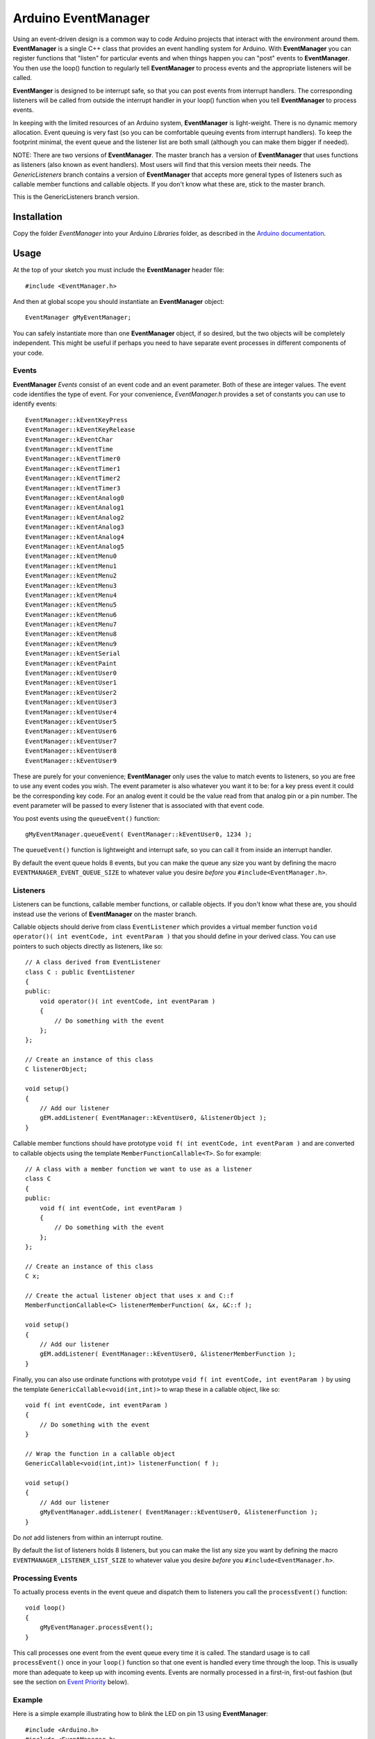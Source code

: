 ====================
Arduino EventManager
====================

Using an event-driven design is a common way to code Arduino projects that
interact with the environment around them.  **EventManager** is
a single C++ class that provides an event handling system for Arduino.  With
**EventManager** you can register functions that "listen"
for particular events and when things happen you can "post" events to
**EventManager**.  You then use the loop() function to regularly tell
**EventManager** to process  events and the appropriate listeners will be
called.

**EventManger** is designed to be interrupt safe, so that you can post events
from interrupt handlers.  The corresponding listeners will be
called from outside the interrupt handler in your loop() function when you tell
**EventManager** to process events.

In keeping with the limited resources of an Arduino system, **EventManager** is
light-weight.  There is no dynamic memory allocation.  Event
queuing is very fast (so you can be comfortable queuing events from interrupt
handlers).  To keep the footprint minimal, the event queue and
the listener list are both small (although you can make them bigger if needed).

NOTE:  There are two versions of **EventManager**.  The master branch has a version
of **EventManager** that uses functions as listeners (also known as event handlers).
Most users will find that this version meets their needs.  The `GenericListeners`
branch contains a version of **EventManager** that accepts more general types of
listeners such as callable member functions and callable objects.  If you don't
know what these are, stick to the master branch.

This is the GenericListeners branch version.

Installation
------------

Copy the folder `EventManager` into your Arduino `Libraries` folder, as
described in the `Arduino documentation <http://arduino.cc/en/Guide/Libraries>`_.

Usage
-----

At the top of your sketch you must include the **EventManager** header file::

    #include <EventManager.h>

And then at global scope you should instantiate an **EventManager** object::

    EventManager gMyEventManager;

You can safely instantiate more than one **EventManager** object, if so desired,
but the two objects will be completely independent.  This might be useful if
perhaps you need to have separate event processes in different components of
your code.

Events
~~~~~~

**EventManager** `Events` consist of an event code and an event parameter.  Both
of these are integer values.  The event code identifies the type of event.  For
your convenience, `EventManager.h` provides a set of constants you can use to
identify events::

    EventManager::kEventKeyPress
    EventManager::kEventKeyRelease
    EventManager::kEventChar
    EventManager::kEventTime
    EventManager::kEventTimer0
    EventManager::kEventTimer1
    EventManager::kEventTimer2
    EventManager::kEventTimer3
    EventManager::kEventAnalog0
    EventManager::kEventAnalog1
    EventManager::kEventAnalog2
    EventManager::kEventAnalog3
    EventManager::kEventAnalog4
    EventManager::kEventAnalog5
    EventManager::kEventMenu0
    EventManager::kEventMenu1
    EventManager::kEventMenu2
    EventManager::kEventMenu3
    EventManager::kEventMenu4
    EventManager::kEventMenu5
    EventManager::kEventMenu6
    EventManager::kEventMenu7
    EventManager::kEventMenu8
    EventManager::kEventMenu9
    EventManager::kEventSerial
    EventManager::kEventPaint
    EventManager::kEventUser0
    EventManager::kEventUser1
    EventManager::kEventUser2
    EventManager::kEventUser3
    EventManager::kEventUser4
    EventManager::kEventUser5
    EventManager::kEventUser6
    EventManager::kEventUser7
    EventManager::kEventUser8
    EventManager::kEventUser9

These are purely for your convenience; **EventManager** only uses the value to
match events to listeners, so you are free to use any event codes you wish.  The
event parameter is also whatever you want it to be: for a key press event it
could be the corresponding key code.  For an analog event it could be the value
read from that analog pin or a pin number.  The event parameter will be passed
to every listener that is associated with that event code.

You post events using the ``queueEvent()`` function::

    gMyEventManager.queueEvent( EventManager::kEventUser0, 1234 );

The ``queueEvent()`` function is lightweight and interrupt safe, so you can call
it from inside an interrupt handler.

By default the event queue holds 8 events, but you can make the queue any size
you want by defining the macro ``EVENTMANAGER_EVENT_QUEUE_SIZE`` to whatever
value you desire *before* you ``#include<EventManager.h>``.


Listeners
~~~~~~~~~

Listeners can be functions, callable member functions, or callable objects.  If you
don't know what these are, you should instead use the verions of **EventManager** on
the master branch.

Callable objects should derive from class ``EventListener`` which provides a virtual
member function ``void operator()( int eventCode, int eventParam )`` that you should
define in your derived class.  You can use pointers to such objects directly as
listeners, like so::

    // A class derived from EventListener
    class C : public EventListener
    {
    public:
        void operator()( int eventCode, int eventParam )
        {
            // Do something with the event
        };
    };

    // Create an instance of this class
    C listenerObject;

    void setup()
    {
        // Add our listener
        gEM.addListener( EventManager::kEventUser0, &listenerObject );
    }

Callable member functions should have prototype ``void f( int eventCode, int eventParam )``
and are converted to callable objects using the template ``MemberFunctionCallable<T>``.
So for example::

    // A class with a member function we want to use as a listener
    class C
    {
    public:
        void f( int eventCode, int eventParam )
        {
            // Do something with the event
        };
    };

    // Create an instance of this class
    C x;

    // Create the actual listener object that uses x and C::f
    MemberFunctionCallable<C> listenerMemberFunction( &x, &C::f );

    void setup()
    {
        // Add our listener
        gEM.addListener( EventManager::kEventUser0, &listenerMemberFunction );
    }

Finally, you can also use ordinate functions with prototype
``void f( int eventCode, int eventParam )`` by using the template
``GenericCallable<void(int,int)>`` to wrap these in a callable object,
like so::

    void f( int eventCode, int eventParam )
    {
        // Do something with the event
    }

    // Wrap the function in a callable object
    GenericCallable<void(int,int)> listenerFunction( f );

    void setup()
    {
        // Add our listener
        gMyEventManager.addListener( EventManager::kEventUser0, &listenerFunction );
    }

Do *not* add listeners from within an interrupt routine.

By default the list of
listeners holds 8 listeners, but you can make the list any size you want by
defining the macro ``EVENTMANAGER_LISTENER_LIST_SIZE`` to whatever value you
desire *before* you ``#include<EventManager.h>``.

Processing Events
~~~~~~~~~~~~~~~~~

To actually process events in the event queue and dispatch them to listeners you
call the ``processEvent()`` function::

    void loop()
    {
        gMyEventManager.processEvent();
    }

This call processes one event from the event queue every time it is called.
The standard usage is to call ``processEvent()`` once in your ``loop()``
function so that one event is handled every time through the loop. This is
usually more than adequate to keep up with incoming events.  Events are
normally processed in a first-in, first-out fashion (but see the section on
`Event Priority`_ below).

Example
~~~~~~~

Here is a simple example illustrating how to blink the LED on pin 13 using
**EventManager**::

    #include <Arduino.h>
    #include <EventManager.h>

    boolean pin13State;
    unsigned long lastToggled;

    EventManager gEM;

    // Our listener will simply toggle the state of pin 13
    void listener( int event, int param )
    {
        // event and param are not used in this example function
        pin13State = pin13State ? false : true;
        digitalWrite( 13, pin13State ? HIGH : LOW  );
        lastToggled = millis();
    }

    // Wrap the listener in a callable object
    GenericCallable<void(int,int)> listenerObject( listener );

    void setup()
    {
        // Setup
        pinMode( 13, OUTPUT );
        digitalWrite( 13, HIGH );
        pin13State = true;
        lastToggled = millis();

        // Add our listener
        gEM.addListener( EventManager::kEventUser0, &listenerObject );
    }

    void loop()
    {
        // Handle any events that are in the queue
        gEM.processEvent();

        // Add events into the queue
        addPinEvents();
     }

    // Add events to toggle pin 13 every second
    // NOTE:  doesn't handle millis() turnover
    void addPinEvents()
    {
        if ( ( millis() - lastToggled ) > 1000 )
        {
            gEM.queueEvent( EventManager::kEventUser0, 0 );
        }
    }

The examples that come with the **EventManager** library (accessible via the
Arduino `File/Examples` menu) provide more sophisticated illustrations of how
you can use **EventManager**.

Advanced Details
----------------

Event Priority
~~~~~~~~~~~~~~

**EventManager** recognizes high and low priority events.  You can specify the
priority when you queue the event.  By default, events are considered low
priority.  You indicate an event is high priority by passing an additional
constant to ``queueEvent()``, like so::

    gMyEventManager.queueEvent( EventManager::kEventUser0, 1234, EventManager::kHighPriority );

The difference between high and low priority events is that ``processEvent()``
will process a high priority event ahead of any low priority
events.  In effect, high priority events jump to the front of the queue
(multiple high priority events are processed first-in,
first-out, but all of them are processed before any low priority events).

Note that if high priority events are queued faster than low priority events,
EventManager may never get to processing any of the low priority
events.  So use high priority events judiciously.

Interrupt Safety
~~~~~~~~~~~~~~~~

**EventManager** was designed to be interrupt safe, so that you can queue events
both from within interrupt handlers and also from normal functions without
having to worry about queue corruption.  However, this safety comes at the price
of slightly slower ``queueEvent()`` and ``processEvent()`` functions and the
need to globally disable interrupts while certain small snippets of code are
executing.

Processing All Events
~~~~~~~~~~~~~~~~~~~~~

Normally calling ``processEvent()`` once every time through the ``loop()``
function is more than adequate to service incoming events.  However, there may
be times when you want to process all the events in the queue.  For this purpose
you can call ``processAllEvents()``.  Note that if you call this function at the
same time that a series of events are being rapidly added to the queue
asynchronously (via interrupt handlers), the ``processAllEvents()`` function
might not return until the series of additions to the event queue stops.

Increase Event Queue Size
~~~~~~~~~~~~~~~~~~~~~~~~~

Define ``EVENTMANAGER_EVENT_QUEUE_SIZE`` to whatever size you need *before*
including `EventManager.h`, like so::

    #define EVENTMANAGER_EVENT_QUEUE_SIZE   16

    #include <EventManager.h>

The event queue requires ``4*sizeof(int) = 8`` bytes for each unit of size.
There is a factor of 4 (instead of 2) because internally **EventManager**
maintains two separate queues: a high-priority queue and a low-priority queue.

Increase Listener List Size
~~~~~~~~~~~~~~~~~~~~~~~~~~~

Define ``EVENTMANAGER_LISTENER_LIST_SIZE`` to whatever size you need *before*
including `EventManager.h`, like so::

    #define EVENTMANAGER_LISTENER_LIST_SIZE   16

    #include <EventManager.h>

The listener list requires ``sizeof(*f()) + sizeof(int) + sizeof(boolean) = 5``
bytes for each unit of size.

Additional Features
~~~~~~~~~~~~~~~~~~~

There are various class functions for managing the listeners:

    - You can remove listeners (``removeListener()``),
    - Disable and enable specific listeners (``enableListener()``),
    - Set a default listener that will handle any events not handled by other listeners and manipulate the default listener just like any other listener (``setDefaultListener()``, ``removeDefaultListener()``, and ``enableDefaultListener()``)
    - Check the status of the listener list (``isListenerListEmpty()``, ``isListenerListFull()``)

There are various class functions that provide information about the event
queue:

    - Check the status of the event queue (``isEventQueueEmpty()``, ``isEventQueueFull()``)
    - See how many events are in the queue (``getNumEventsInQueue()``)

For details on these functions you should review *EventManager.h*.

Feedback
--------

If you find a bug or if you would like a specific feature, please report it at:

https://github.com/igormiktor/arduino-EventManager/issues

If you would like to hack on this project, don't hesitate to fork it on GitHub.
If you would like me to incorporate changes you made, don't hesitate to send me
a ``Pull Request``.

Credits
-------

**EventManager** was inspired by and adapted from the `Arduino Event System
library` created by mromani@ottotecnica.com of OTTOTECNICA Italy, which was
kindly released under a LGPL 2.1 license.


License
-------

This library is free software; you can redistribute it and/or modify it under
the terms of the GNU Lesser General Public License as published by the Free
Software Foundation; either version 2.1 of the License, or (at your option) any
later version.

This library is distributed in the hope that it will be useful, but WITHOUT ANY
WARRANTY; without even the implied warranty of MERCHANTABILITY or FITNESS FOR A
PARTICULAR PURPOSE.  See the GNU Lesser General Public License for more details.

A copy of the license is included in the **EventManager** package.


Copyright
~~~~~~~~~

Copyright (c) 2015 Igor Mikolic-Torreira

Portions are Copyright (c) 2010 OTTOTECNICA Italy


